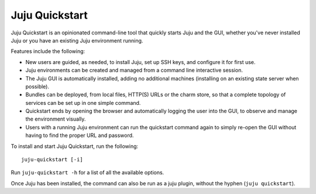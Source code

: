 Juju Quickstart
===============

Juju Quickstart is an opinionated command-line tool that quickly starts Juju
and the GUI, whether you've never installed Juju or you have an existing Juju
environment running.

Features include the following:

* New users are guided, as needed, to install Juju, set up SSH keys, and
  configure it for first use.
* Juju environments can be created and managed from a command line interactive
  session.
* The Juju GUI is automatically installed, adding no additional machines
  (installing on an existing state server when possible).
* Bundles can be deployed, from local files, HTTP(S) URLs or the charm store,
  so that a complete topology of services can be set up in one simple command.
* Quickstart ends by opening the browser and automatically logging the user
  into the GUI, to observe and manage the environment visually.
* Users with a running Juju environment can run the quickstart command again to
  simply re-open the GUI without having to find the proper URL and password.

To install and start Juju Quickstart, run the following::

    juju-quickstart [-i]

Run ``juju-quickstart -h`` for a list of all the available options.

Once Juju has been installed, the command can also be run as a juju plugin,
without the hyphen (``juju quickstart``).
